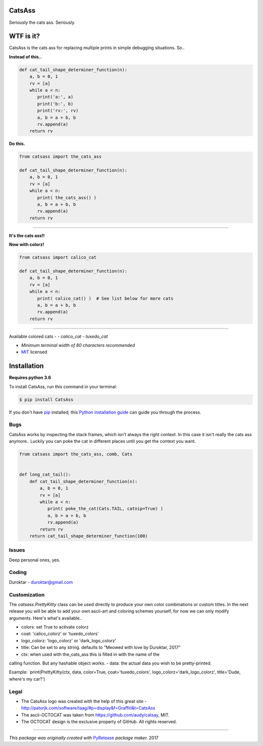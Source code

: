 CatsAss
=======

.. image:: https://img.shields.io/pypi/v/CatsAss.svg
        :target: https://pypi.python.org/pypi/CatsAss

Seriously the cats ass. Seriously.

.. image:: https://github.com/Duroktar/CatsAss/blob/master/images/CatsAss_dark.png?raw=true

WTF is it?
==========

CatsAss is the cats ass for replacing multiple prints in
simple debugging situations. So..

**Instead of this..**

.. code-block:: python

    def cat_tail_shape_determiner_function(n):
        a, b = 0, 1
        rv = [a]
        while a < n:
           print('a:', a)
           print('b:', b)
           print('rv:', rv)
           a, b = a + b, b
           rv.append(a)
        return rv


**Do this.**

.. code-block:: python

    from catsass import the_cats_ass

    def cat_tail_shape_determiner_function(n):
        a, b = 0, 1
        rv = [a]
        while a < n:
           print( the_cats_ass() )
           a, b = a + b, b
           rv.append(a)
        return rv

----

.. image:: https://github.com/Duroktar/CatsAss/blob/master/images/CatsAss_demo.png?raw=true

**It's the cats ass!!**

**Now with colorz!**

.. code-block:: python

    from catsass import calico_cat

    def cat_tail_shape_determiner_function(n):
        a, b = 0, 1
        rv = [a]
        while a < n:
           print( calico_cat() )  # See list below for more cats
           a, b = a + b, b
           rv.append(a)
        return rv

----

.. image:: https://github.com/Duroktar/CatsAss/blob/calico-kitty/images/CatsAss_colorz.png?raw=true

Available colored cats -
- `calico_cat`
- `tuxedo_cat`

- *Minimum terminal width of 80 characters recommended*
- MIT_ licensed

.. _MIT: https://en.wikipedia.org/wiki/MIT_License


Installation
============

**Requires python 3.6**

To install CatsAss, run this command in your terminal:

.. code-block:: console

    $ pip install CatsAss


If you don't have `pip`_ installed, this `Python installation guide`_ can guide
you through the process.

.. _pip: https://pip.pypa.io
.. _Python installation guide: http://docs.python-guide.org/en/latest/starting/installation/


Bugs
----

CatsAss works by inspecting the stack frames, which isn't always
the right context. In this case it isn't really the cats ass
anymore.. Luckily you can poke the cat in different places
until you get the context you want.

.. code-block:: python

    from catsass import the_cats_ass, comb, Cats


    def long_cat_tail():
        def cat_tail_shape_determiner_function(n):
            a, b = 0, 1
            rv = [a]
            while a < n:
               print( poke_the_cat(Cats.TAIL, catnip=True) )
               a, b = a + b, b
               rv.append(a)
            return rv
        return cat_tail_shape_determiner_function(100)


Issues
------

Deep personal ones, yes.

Coding
------

Duroktar - duroktar@gmail.com


Customization
-------------

The `catsass.PrettyKitty` class can be used directly to produce your own
color combinations or custom titles. In the next release you will be able
to add your own ascii-art and coloring schemes yourself, for now we can
only modify arguments. Here's what's available..

- colors: set True to activate colorz
- coat: 'calico_colorz' or 'tuxedo_colors'
- logo_colorz: 'logo_colorz' or 'dark_logo_colorz'
- title: Can be set to any string. defaults to "Meowed with love by Duroktar, 2017"

- ctx: when used with the_cats_ass this is filled in with the name of the
calling function. But any hashable object works.
- data: the actual data you wish to be pretty-printed.

Example: `print(PrettyKitty(ctx, data, color=True, coat='tuxedo_colors', logo_colorz='dark_logo_colorz', title='Dude, where's my car?')

Legal
-----

- The CatsAss logo was created with the help of this great site -
  http://patorjk.com/software/taag/#p=display&f=Graffiti&t=CatsAss

- The ascii-OCTOCAT was taken from https://github.com/audy/catsay, MIT.

- The OCTOCAT design is the exclusive property of GitHub. All rights reserved.

----

*This package was originally created with* PyRelease_ *package maker.* 2017

.. _PyRelease: https://github.com/pyrelease/pyrelease
